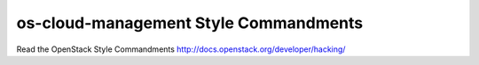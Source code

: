 os-cloud-management Style Commandments
===============================================

Read the OpenStack Style Commandments http://docs.openstack.org/developer/hacking/
